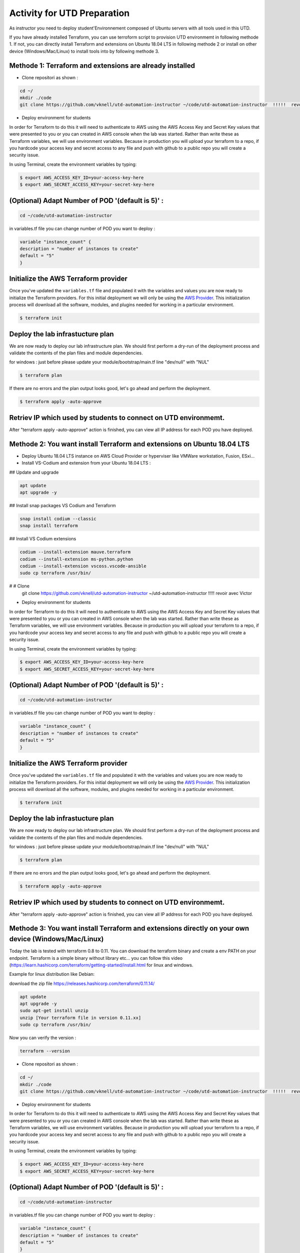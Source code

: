 ============================
Activity for UTD Preparation
============================

As instructor you need to deploy student'Environnement composed of Ubuntu servers with all tools used in this UTD.

If you have already installed Terraform, you can use terroform script to provision UTD environmemt in following methode 1.
If not, you can directly install Terraform and extensions on Ubuntu 18.04 LTS in following methode 2 or install on other device (Windows/Mac/Linux) 
to install tools into by following methode 3.


Methode 1: Terraform and extensions are already installed
---------------------------------------------------------
- Clone repositori as shown :

.. code-block:: bash

        cd ~/
        mkdir ./code
        git clone https://github.com/vknell/utd-automation-instructor ~/code/utd-automation-instructor  !!!!!  revoir avec Victor


- Deploy environmemt for students 


In order for Terraform to do this it will need to authenticate to AWS using the
AWS Access Key and Secret Key values that were presented to you or you can created in 
AWS console when the lab was started.  Rather than write these as Terraform variables, we
will use environment variables. Because in production you will upload your terraform to a repo,
if you hardcode your access key and secret access to any file and push with github to a public repo
you will create a security issue.

In using Terminal, create the environment variables by typing:

.. code-block:: bash

    $ export AWS_ACCESS_KEY_ID=your-access-key-here
    $ export AWS_SECRET_ACCESS_KEY=your-secret-key-here


(Optional) Adapt Number of POD '(default is 5)' :
-------------------------------------------------

.. code-block:: bash

    cd ~/code/utd-automation-instructor

in variables.tf file you can change number of POD you want to deploy :

.. code-block:: bash

        variable "instance_count" {
        description = "number of instances to create"
        default = "5"
        }



Initialize the AWS Terraform provider
-------------------------------------
Once you've updated the ``variables.tf`` file and populated it with the
variables and values you are now ready to initialize the Terraform providers.
For this initial deployment we will only be using the
`AWS Provider <https://www.terraform.io/docs/providers/aws/index.html>`_.
This initialization process will download all the software, modules, and
plugins needed for working in a particular environment.

.. code-block:: bash

    $ terraform init


Deploy the lab infrastucture plan
---------------------------------
We are now ready to deploy our lab infrastructure plan.  We should first
perform a dry-run of the deployment process and validate the contents of the
plan files and module dependencies.

for windows :
just before please update your module/bootstrap/main.tf line "dev/null" with "NUL"

.. code-block:: bash

    $ terraform plan

If there are no errors and the plan output looks good, let's go ahead and
perform the deployment.

.. code-block:: bash

    $ terraform apply -auto-approve

Retriev IP which used by students to connect on UTD environmemt.
---------------------------------------------------------------

After "terraform apply -auto-approve" action is finished, you can view all IP address for each POD you have deployed.






Methode 2: You want install Terraform and extensions on Ubuntu 18.04 LTS
------------------------------------------------------------------------

- Deploy Ubuntu 18.04 LTS instance on AWS Cloud Provider or hyperviser like VMWare workstation, Fusion, ESxi...

- Install VS-Codium and  extension from your Ubuntu 18.04 LTS :

## Update and upgrade

.. code-block:: bash

        apt update
        apt upgrade -y

## Install snap packages VS Codium and Terraform

.. code-block:: bash

        snap install codium --classic
        snap install terraform

## Install VS Codium extensions

.. code-block:: bash

        codium --install-extension mauve.terraform
        codium --install-extension ms-python.python
        codium --install-extension vscoss.vscode-ansible
        sudo cp terraform /usr/bin/


#       # Clone 
        git clone https://github.com/vknell/utd-automation-instructor ~/utd-automation-instructor  !!!!!  revoir avec Victor


- Deploy environmemt for students 


In order for Terraform to do this it will need to authenticate to AWS using the
AWS Access Key and Secret Key values that were presented to you or you can created in 
AWS console when the lab was started.  Rather than write these as Terraform variables, we
will use environment variables. Because in production you will upload your terraform to a repo,
if you hardcode your access key and secret access to any file and push with github to a public repo
you will create a security issue.

In using Terminal, create the environment variables by typing:

.. code-block:: bash

    $ export AWS_ACCESS_KEY_ID=your-access-key-here
    $ export AWS_SECRET_ACCESS_KEY=your-secret-key-here


(Optional) Adapt Number of POD '(default is 5)' :
-------------------------------------------------

.. code-block:: bash

    cd ~/code/utd-automation-instructor

in variables.tf file you can change number of POD you want to deploy :

.. code-block:: bash

        variable "instance_count" {
        description = "number of instances to create"
        default = "5"
        }


Initialize the AWS Terraform provider
-------------------------------------
Once you've updated the ``variables.tf`` file and populated it with the
variables and values you are now ready to initialize the Terraform providers.
For this initial deployment we will only be using the
`AWS Provider <https://www.terraform.io/docs/providers/aws/index.html>`_.
This initialization process will download all the software, modules, and
plugins needed for working in a particular environment.

.. code-block:: bash

    $ terraform init


Deploy the lab infrastucture plan
---------------------------------
We are now ready to deploy our lab infrastructure plan.  We should first
perform a dry-run of the deployment process and validate the contents of the
plan files and module dependencies.

for windows :
just before please update your module/bootstrap/main.tf line "dev/null" with "NUL"

.. code-block:: bash

    $ terraform plan

If there are no errors and the plan output looks good, let's go ahead and
perform the deployment.

.. code-block:: bash

    $ terraform apply -auto-approve

Retriev IP which used by students to connect on UTD environmemt.
---------------------------------------------------------------

After "terraform apply -auto-approve" action is finished, you can view all IP address for each POD you have deployed.





Methode 3: You want install Terraform and extensions directly on your own device (Windows/Mac/Linux)
----------------------------------------------------------------------------------------------------
Today the lab is tested with terraform 0.8 to 0.11. You can download the terraform binary and create a env PATH on your endpoint.
Terraform is a simple binary without library etc… you can follow this video (https://learn.hashicorp.com/terraform/getting-started/install.html for linux and windows.



Example for linux distribution like Debian:

download the zip file https://releases.hashicorp.com/terraform/0.11.14/

.. code-block:: bash

        apt update
        apt upgrade -y
        sudo apt-get install unzip
        unzip [Your terraform file in version 0.11.xx]
        sudo cp terraform /usr/bin/




Now you can verify the version :

.. code-block:: bash

        terraform --version


- Clone repositori as shown :

.. code-block:: bash

        cd ~/
        mkdir ./code
        git clone https://github.com/vknell/utd-automation-instructor ~/code/utd-automation-instructor  !!!!!  revoir avec Victor


- Deploy environmemt for students 


In order for Terraform to do this it will need to authenticate to AWS using the
AWS Access Key and Secret Key values that were presented to you or you can created in 
AWS console when the lab was started.  Rather than write these as Terraform variables, we
will use environment variables. Because in production you will upload your terraform to a repo,
if you hardcode your access key and secret access to any file and push with github to a public repo
you will create a security issue.

In using Terminal, create the environment variables by typing:

.. code-block:: bash

    $ export AWS_ACCESS_KEY_ID=your-access-key-here
    $ export AWS_SECRET_ACCESS_KEY=your-secret-key-here


(Optional) Adapt Number of POD '(default is 5)' :
-------------------------------------------------

.. code-block:: bash

    cd ~/code/utd-automation-instructor

in variables.tf file you can change number of POD you want to deploy :

.. code-block:: bash

        variable "instance_count" {
        description = "number of instances to create"
        default = "5"
        }



Initialize the AWS Terraform provider
-------------------------------------
Once you've updated the ``variables.tf`` file and populated it with the
variables and values you are now ready to initialize the Terraform providers.
For this initial deployment we will only be using the
`AWS Provider <https://www.terraform.io/docs/providers/aws/index.html>`_.
This initialization process will download all the software, modules, and
plugins needed for working in a particular environment.

.. code-block:: bash

    $ terraform init


Deploy the lab infrastucture plan
---------------------------------
We are now ready to deploy our lab infrastructure plan.  We should first
perform a dry-run of the deployment process and validate the contents of the
plan files and module dependencies.

for windows :
just before please update your module/bootstrap/main.tf line "dev/null" with "NUL"

.. code-block:: bash

    $ terraform plan

If there are no errors and the plan output looks good, let's go ahead and
perform the deployment.

.. code-block:: bash

    $ terraform apply -auto-approve

Retriev IP which used by students to connect on UTD environmemt.
---------------------------------------------------------------

After "terraform apply -auto-approve" action is finished, you can view all IP address for each POD you have deployed.